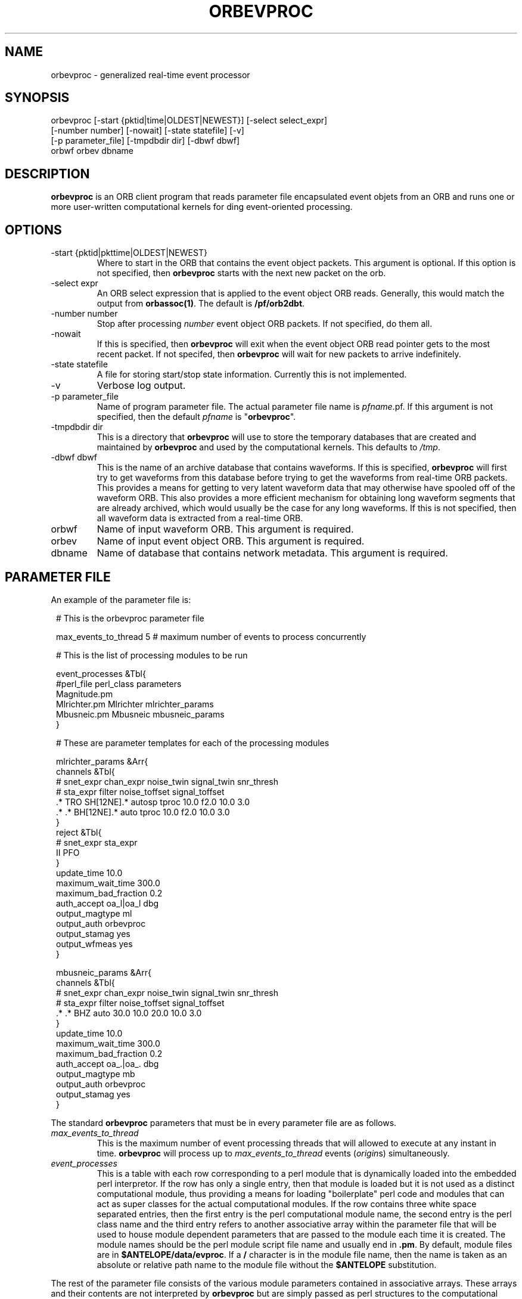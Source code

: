 .TH ORBEVPROC 1 "$Date$"
.SH NAME
orbevproc \- generalized real-time event processor
.SH SYNOPSIS
.nf
orbevproc [-start {pktid|time|OLDEST|NEWEST}] [-select select_expr]
          [-number number] [-nowait] [-state statefile] [-v]
          [-p parameter_file] [-tmpdbdir dir] [-dbwf dbwf]
          orbwf orbev dbname
.fi
.SH DESCRIPTION
\fBorbevproc\fP is an ORB client program that reads parameter file
encapsulated event objets from an ORB and runs one or more user-written
computational kernels for ding event-oriented processing.
.SH OPTIONS
.IP "-start {pktid|pkttime|OLDEST|NEWEST}"
Where to start in the ORB that contains the event object packets.
This argument is optional.
If this option is not specified, then \fBorbevproc\fP starts with the next 
new packet on the orb.
.IP "-select expr"
An ORB select expression that is applied to the event object ORB reads.
Generally, this would match the output from \fBorbassoc(1)\fP.
The default is \fB/pf/orb2dbt\fP.
.IP "-number number"
Stop after processing \fInumber\fP event object ORB packets. If not
specified, do them all.
.IP "-nowait"
If this is specified, then \fBorbevproc\fP will exit when the
event object ORB read pointer gets to the most recent packet. If not
specifed, then \fBorbevproc\fP will wait for new packets to
arrive indefinitely.
.IP "-state statefile"
A file for storing start/stop state information. Currently this
is not implemented.
.IP "-v"
Verbose log output.
.IP "-p parameter_file"
Name of program parameter file.
The actual parameter file name is \fIpfname\fP.pf. If this argument
is not specified, then the default \fIpfname\fP is "\fBorbevproc\fP".
.IP "-tmpdbdir dir"
This is a directory that \fBorbevproc\fP will use to store the temporary
databases that are created and maintained by \fBorbevproc\fP and used by 
the computational kernels. This defaults to \fI/tmp\fP.
.IP "-dbwf dbwf"
This is the name of an archive database that contains waveforms. If this is 
specified, \fBorbevproc\fP will first try to get waveforms from this database before 
trying to get the waveforms from real-time ORB packets. This provides a means
for getting to very latent waveform data that may otherwise have spooled off
of the waveform ORB. This also provides a more efficient mechanism for obtaining
long waveform segments that are already archived, which would usually be the case
for any long waveforms. If this is not specified, then all waveform data is extracted
from a real-time ORB.
.IP "orbwf"
Name of input waveform ORB. This argument is required.
.IP "orbev"
Name of input event object ORB. This argument is required.
.IP "dbname"
Name of database that contains network metadata. This argument is required.
.SH "PARAMETER FILE"
An example of the parameter file is:
.in 2c
.ft CW
.nf

.ne 23

#    This is the orbevproc parameter file

max_events_to_thread     5     # maximum number of events to process concurrently

#    This is the list of processing modules to be run

event_processes &Tbl{
     #perl_file     perl_class    parameters
     Magnitude.pm
     Mlrichter.pm   Mlrichter     mlrichter_params
     Mbusneic.pm    Mbusneic      mbusneic_params
}

#    These are parameter templates for each of the processing modules

mlrichter_params &Arr{
     channels &Tbl{
#    snet_expr chan_expr           noise_twin signal_twin   snr_thresh
#       sta_expr          filter         noise_toffset signal_toffset
     .* TRO    SH[12NE].* autosp   tproc 10.0 f2.0     10.0 3.0
     .* .*     BH[12NE].* auto     tproc 10.0 f2.0     10.0 3.0
     }
     reject &Tbl{
#    snet_expr sta_expr
     II        PFO
     }
     update_time           10.0
     maximum_wait_time     300.0
     maximum_bad_fraction  0.2
     auth_accept           oa_l|oa_l dbg
     output_magtype        ml
     output_auth           orbevproc
     output_stamag         yes
     output_wfmeas         yes
}

mbusneic_params &Arr{
     channels &Tbl{
#    snet_expr chan_expr               noise_twin signal_twin  snr_thresh
#       sta_expr    filter                  noise_toffset signal_toffset 
     .* .*     BHZ  auto               30.0 10.0  20.0    10.0 3.0
     }
     update_time           10.0
     maximum_wait_time     300.0
     maximum_bad_fraction  0.2
     auth_accept           oa_.|oa_. dbg
     output_magtype        mb
     output_auth           orbevproc
     output_stamag         yes
}

.fi
.ft P
.in
.LP
The standard \fBorbevproc\fP parameters that must be in every parameter file are
as follows.
.IP \fImax_events_to_thread\fP
This is the maximum number of event processing threads that will allowed
to execute at any instant in time. \fBorbevproc\fP will process up to \fImax_events_to_thread\fP events (\fIorigin\fPs)
simultaneously.
.IP \fIevent_processes\fP
This is a table with each row corresponding to a perl module that is dynamically loaded into
the embedded perl interpretor.
If the row has only a single entry, then that module is loaded but it is not used as 
a distinct computational module, thus providing a means for loading "boilerplate" perl
code and modules that can act as super classes for the actual computational modules.
If the row contains three white space separated entries, then the first entry is the
perl computational module name, the second entry is the perl class name and the third entry refers to
another associative array within the parameter file that will be used to house module dependent
parameters that are passed to the module each time it is created. The module names should
be the perl module script file name and usually end in \fB.pm\fP. By default, module files
are in \fB$ANTELOPE/data/evproc\fP. If a \fB/\fP character is in the module file name, then
the name is taken as an absolute or relative path name to the module file without the \fB$ANTELOPE\fP
substitution.
.LP
The rest of the parameter file consists of the various module parameters contained in
associative arrays. These arrays and their contents are not interpreted by \fBorbevproc\fP but
are simply passed as perl structures to the computational modules when they are created by \fBorbevproc\fP
.SH "SEE ALSO"
.nf
dbevproc(1)
.fi
.SH AUTHOR
Danny Harvey
.br
Boulder Real Time Technologies, Inc.

